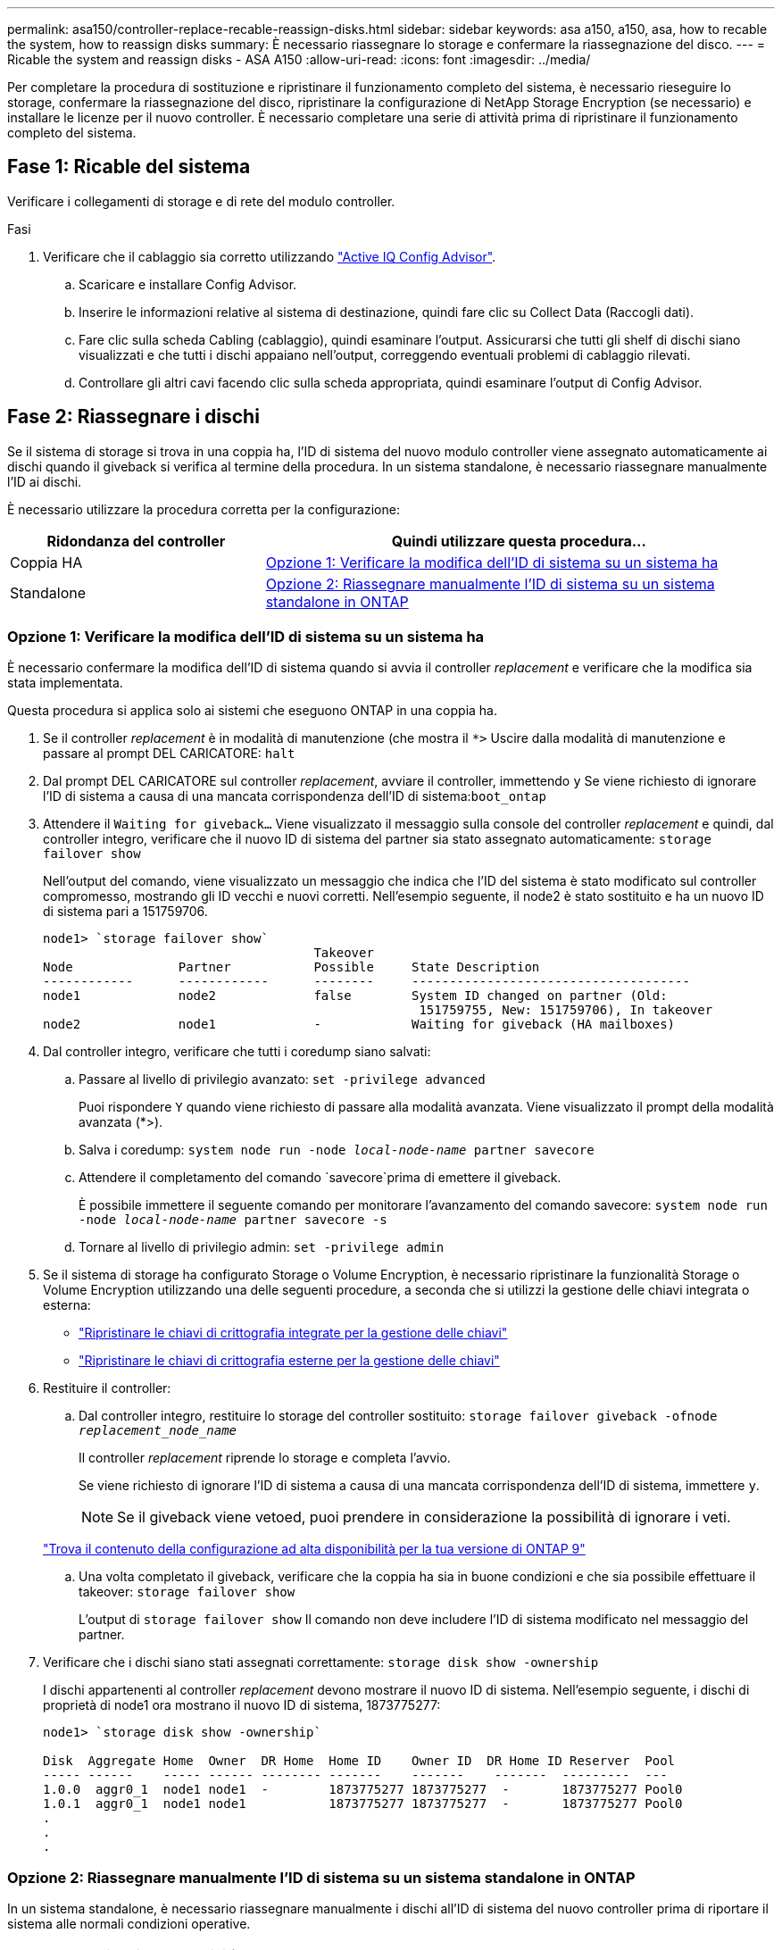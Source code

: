 ---
permalink: asa150/controller-replace-recable-reassign-disks.html 
sidebar: sidebar 
keywords: asa a150, a150, asa, how to recable the system, how to reassign disks 
summary: È necessario riassegnare lo storage e confermare la riassegnazione del disco. 
---
= Ricable the system and reassign disks - ASA A150
:allow-uri-read: 
:icons: font
:imagesdir: ../media/


[role="lead"]
Per completare la procedura di sostituzione e ripristinare il funzionamento completo del sistema, è necessario rieseguire lo storage, confermare la riassegnazione del disco, ripristinare la configurazione di NetApp Storage Encryption (se necessario) e installare le licenze per il nuovo controller. È necessario completare una serie di attività prima di ripristinare il funzionamento completo del sistema.



== Fase 1: Ricable del sistema

Verificare i collegamenti di storage e di rete del modulo controller.

.Fasi
. Verificare che il cablaggio sia corretto utilizzando https://mysupport.netapp.com/site/tools/tool-eula/activeiq-configadvisor["Active IQ Config Advisor"].
+
.. Scaricare e installare Config Advisor.
.. Inserire le informazioni relative al sistema di destinazione, quindi fare clic su Collect Data (Raccogli dati).
.. Fare clic sulla scheda Cabling (cablaggio), quindi esaminare l'output. Assicurarsi che tutti gli shelf di dischi siano visualizzati e che tutti i dischi appaiano nell'output, correggendo eventuali problemi di cablaggio rilevati.
.. Controllare gli altri cavi facendo clic sulla scheda appropriata, quindi esaminare l'output di Config Advisor.






== Fase 2: Riassegnare i dischi

Se il sistema di storage si trova in una coppia ha, l'ID di sistema del nuovo modulo controller viene assegnato automaticamente ai dischi quando il giveback si verifica al termine della procedura. In un sistema standalone, è necessario riassegnare manualmente l'ID ai dischi.

È necessario utilizzare la procedura corretta per la configurazione:

[cols="1,2"]
|===
| Ridondanza del controller | Quindi utilizzare questa procedura... 


 a| 
Coppia HA
 a| 
<<Opzione 1: Verificare la modifica dell'ID di sistema su un sistema ha>>



 a| 
Standalone
 a| 
<<Opzione 2: Riassegnare manualmente l'ID di sistema su un sistema standalone in ONTAP>>

|===


=== Opzione 1: Verificare la modifica dell'ID di sistema su un sistema ha

È necessario confermare la modifica dell'ID di sistema quando si avvia il controller _replacement_ e verificare che la modifica sia stata implementata.

Questa procedura si applica solo ai sistemi che eseguono ONTAP in una coppia ha.

. Se il controller _replacement_ è in modalità di manutenzione (che mostra il `*>` Uscire dalla modalità di manutenzione e passare al prompt DEL CARICATORE: `halt`
. Dal prompt DEL CARICATORE sul controller _replacement_, avviare il controller, immettendo `y` Se viene richiesto di ignorare l'ID di sistema a causa di una mancata corrispondenza dell'ID di sistema:``boot_ontap``
. Attendere il `Waiting for giveback...` Viene visualizzato il messaggio sulla console del controller _replacement_ e quindi, dal controller integro, verificare che il nuovo ID di sistema del partner sia stato assegnato automaticamente: `storage failover show`
+
Nell'output del comando, viene visualizzato un messaggio che indica che l'ID del sistema è stato modificato sul controller compromesso, mostrando gli ID vecchi e nuovi corretti. Nell'esempio seguente, il node2 è stato sostituito e ha un nuovo ID di sistema pari a 151759706.

+
[listing]
----
node1> `storage failover show`
                                    Takeover
Node              Partner           Possible     State Description
------------      ------------      --------     -------------------------------------
node1             node2             false        System ID changed on partner (Old:
                                                  151759755, New: 151759706), In takeover
node2             node1             -            Waiting for giveback (HA mailboxes)
----
. Dal controller integro, verificare che tutti i coredump siano salvati:
+
.. Passare al livello di privilegio avanzato: `set -privilege advanced`
+
Puoi rispondere `Y` quando viene richiesto di passare alla modalità avanzata. Viene visualizzato il prompt della modalità avanzata (*>).

.. Salva i coredump: `system node run -node _local-node-name_ partner savecore`
.. Attendere il completamento del comando `savecore`prima di emettere il giveback.
+
È possibile immettere il seguente comando per monitorare l'avanzamento del comando savecore: `system node run -node _local-node-name_ partner savecore -s`

.. Tornare al livello di privilegio admin: `set -privilege admin`


. Se il sistema di storage ha configurato Storage o Volume Encryption, è necessario ripristinare la funzionalità Storage o Volume Encryption utilizzando una delle seguenti procedure, a seconda che si utilizzi la gestione delle chiavi integrata o esterna:
+
** https://docs.netapp.com/us-en/ontap/encryption-at-rest/restore-onboard-key-management-encryption-keys-task.html["Ripristinare le chiavi di crittografia integrate per la gestione delle chiavi"^]
** https://docs.netapp.com/us-en/ontap/encryption-at-rest/restore-external-encryption-keys-93-later-task.html["Ripristinare le chiavi di crittografia esterne per la gestione delle chiavi"^]


. Restituire il controller:
+
.. Dal controller integro, restituire lo storage del controller sostituito: `storage failover giveback -ofnode _replacement_node_name_`
+
Il controller _replacement_ riprende lo storage e completa l'avvio.

+
Se viene richiesto di ignorare l'ID di sistema a causa di una mancata corrispondenza dell'ID di sistema, immettere `y`.

+

NOTE: Se il giveback viene vetoed, puoi prendere in considerazione la possibilità di ignorare i veti.

+
http://mysupport.netapp.com/documentation/productlibrary/index.html?productID=62286["Trova il contenuto della configurazione ad alta disponibilità per la tua versione di ONTAP 9"]

.. Una volta completato il giveback, verificare che la coppia ha sia in buone condizioni e che sia possibile effettuare il takeover: `storage failover show`
+
L'output di `storage failover show` Il comando non deve includere l'ID di sistema modificato nel messaggio del partner.



. Verificare che i dischi siano stati assegnati correttamente: `storage disk show -ownership`
+
I dischi appartenenti al controller _replacement_ devono mostrare il nuovo ID di sistema. Nell'esempio seguente, i dischi di proprietà di node1 ora mostrano il nuovo ID di sistema, 1873775277:

+
[listing]
----
node1> `storage disk show -ownership`

Disk  Aggregate Home  Owner  DR Home  Home ID    Owner ID  DR Home ID Reserver  Pool
----- ------    ----- ------ -------- -------    -------    -------  ---------  ---
1.0.0  aggr0_1  node1 node1  -        1873775277 1873775277  -       1873775277 Pool0
1.0.1  aggr0_1  node1 node1           1873775277 1873775277  -       1873775277 Pool0
.
.
.
----




=== Opzione 2: Riassegnare manualmente l'ID di sistema su un sistema standalone in ONTAP

In un sistema standalone, è necessario riassegnare manualmente i dischi all'ID di sistema del nuovo controller prima di riportare il sistema alle normali condizioni operative.

.A proposito di questa attività

NOTE: Questa procedura si applica solo ai sistemi che si trovano in una configurazione standalone.

.Fasi
. Se non lo si è già fatto, riavviare il nodo _replacement_, interrompere il processo di avvio premendo Ctrl-C, quindi selezionare l'opzione per l'avvio in modalità manutenzione dal menu visualizzato.
. È necessario immettere `Y` Quando viene richiesto di sostituire l'ID di sistema a causa di una mancata corrispondenza dell'ID di sistema.
. Visualizzare gli ID di sistema: `disk show -a`
. Prendere nota dell'ID di sistema precedente, visualizzato come parte della colonna del proprietario del disco.
+
L'esempio seguente mostra il vecchio ID di sistema 118073209:

+
[listing]
----
*> disk show -a
Local System ID: 118065481

  DISK      OWNER                  POOL   SERIAL NUMBER  HOME
--------    -------------          -----  -------------  -------------
disk_name    system-1  (118073209)  Pool0  J8XJE9LC       system-1  (118073209)
disk_name    system-1  (118073209)  Pool0  J8Y478RC       system-1  (118073209)
.
.
.

----
. Riassegnare la proprietà del disco utilizzando le informazioni sull'ID di sistema ottenute dal comando disk show: `disk reassign -s old system ID disk reassign -s 118073209`
. Verificare che i dischi siano stati assegnati correttamente: `disk show -a`
+
I dischi appartenenti al nodo sostitutivo dovrebbero mostrare il nuovo ID di sistema. L'esempio seguente mostra ora i dischi di proprietà del sistema 1, il nuovo ID di sistema, 118065481:

+
[listing]
----
*> disk show -a
Local System ID: 118065481

  DISK      OWNER                  POOL   SERIAL NUMBER  HOME
--------    -------------          -----  -------------  -------------
disk_name    system-1  (118065481)  Pool0  J8Y0TDZC       system-1  (118065481)
disk_name    system-1  (118065481)  Pool0  J8Y0TDZC       system-1  (118065481)
.
.
.

----
. Se il sistema di storage ha configurato Storage o Volume Encryption, è necessario ripristinare la funzionalità Storage o Volume Encryption utilizzando una delle seguenti procedure, a seconda che si utilizzi la gestione delle chiavi integrata o esterna:
+
** https://docs.netapp.com/us-en/ontap/encryption-at-rest/restore-onboard-key-management-encryption-keys-task.html["Ripristinare le chiavi di crittografia integrate per la gestione delle chiavi"^]
** https://docs.netapp.com/us-en/ontap/encryption-at-rest/restore-external-encryption-keys-93-later-task.html["Ripristinare le chiavi di crittografia esterne per la gestione delle chiavi"^]


. Avviare il nodo: `boot_ontap`

